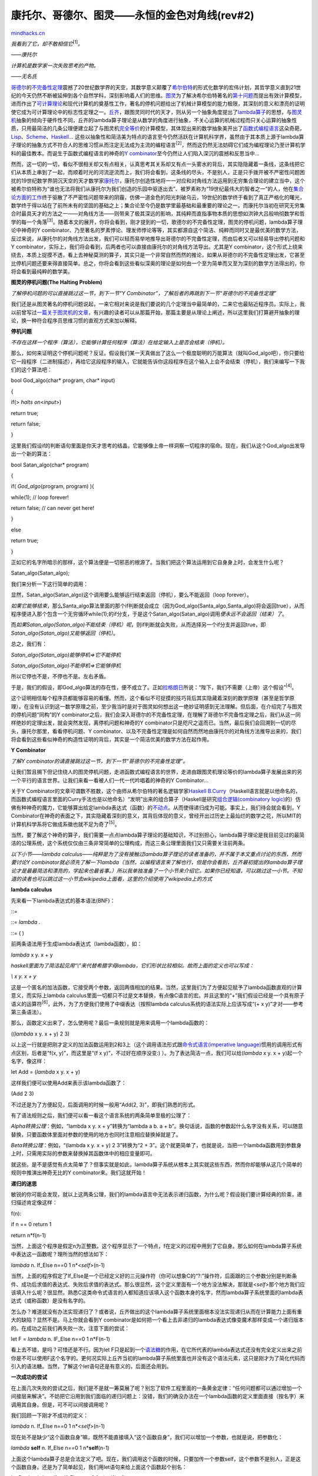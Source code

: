.. _200610_cantor-godel-turing-an-eternal-golden-diagonal:

康托尔、哥德尔、图灵——永恒的金色对角线(rev#2)
=============================================

`mindhacks.cn <http://mindhacks.cn/2006/10/15/cantor-godel-turing-an-eternal-golden-diagonal/>`__

*我看到了它，却不敢相信它*\ :sup:`[1]`\ *。*

*——*\ *康托尔*

*计算机是数学家一次失败思考的产物。*

*——*\ *无名氏*

`哥德尔 <http://en.wikipedia.org/wiki/Kurt_Godel>`__\ 的\ `不完备性定理 <http://www.answers.com/topic/g-del-s-incompleteness-theorems>`__\ 震撼了20世纪数学界的天空，其数学意义颠覆了\ `希尔伯特 <http://en.wikipedia.org/wiki/David_Hilbert>`__\ 的形式化数学的宏伟计划，其哲学意义直到21世纪的今天仍然不断被延伸到各个自然学科，深刻影响着人们的思维。\ `图灵 <http://www.alanturing.net/>`__\ 为了解决希尔伯特著名的\ `第十问题 <http://en.wikipedia.org/wiki/Hilbert's_tenth_problem>`__\ 而提出有效计算模型，进而作出了\ `可计算理论 <http://en.wikipedia.org/wiki/Computability_theory_(computation)>`__\ 和现代计算机的奠基性工作，著名的停机问题给出了机械计算模型的能力极限，其深刻的意义和漂亮的证明使它成为可计算理论中的标志性定理之一。\ `丘齐 <http://en.wikipedia.org/wiki/Alonzo_Church>`__\ ，跟图灵同时代的天才，则从另一个抽象角度提出了\ `lambda算子 <http://en.wikipedia.org/wiki/Lambda_calculus>`__\ 的思想，与\ `图灵机 <http://en.wikipedia.org/wiki/Turing_machine>`__\ 抽象的倾向于硬件性不同，丘齐的lambda算子理论是从数学的角度进行抽象，不关心运算的机械过程而只关心运算的抽象性质，只用最简洁的几条公理便建立起了与图灵机\ `完全等价 <http://en.wikipedia.org/wiki/Turing_machine#Models_equivalent_to_the_Turing_machine_model>`__\ 的计算模型，其体现出来的数学抽象美开出了\ `函数式编程语言 <http://en.wikipedia.org/wiki/Functional_programming>`__\ 这朵奇葩，\ `Lisp <http://en.wikipedia.org/wiki/Lisp_programming_language>`__\ 、\ `Scheme <http://en.wikipedia.org/wiki/Scheme_(programming_language)>`__\ 、\ `Haskell <http://www.haskell.org/>`__\ …
这些以抽象性和简洁美为特点的语言至今仍然活跃在计算机科学界，虽然由于其本质上源于lambda算子理论的抽象方式不符合人的思维习惯从而注定无法成为主流的编程语言\ :sup:`[2]`\ ，然而这仍然无法妨碍它们成为编程理论乃至计算机学科的最佳教本。而诞生于函数式编程语言的神奇的\ `Y
combinator <http://en.wikipedia.org/wiki/Y_combinator>`__\ 至今仍然让人们陷入深沉的震撼和反思当中…

然而，这一切的一切，看似不很相关却又有点相关，认真思考其关系却又有点一头雾水的背后，其实隐隐藏着一条线，这条线把它们从本质上串到了一起，而顺着时光的河流逆流而上，我们将会看到，这条线的尽头，不是别人，正是只手拨开被不严密性问题困扰的19世纪数学界阴沉天空的天才数学家\ `康托尔 <http://en.wikipedia.org/wiki/Georg_Cantor>`__\ ，康托尔创造性地将一一对应和对角线方法运用到无穷集合理论的建立当中，这个被希尔伯特称为“谁也无法将我们从康托尔为我们创造的乐园中驱逐出去”、被罗素称为“19世纪最伟大的智者之一”的人，他在\ `集合论方面的工作 <http://www.amazon.com/Contributions-Founding-Theory-Transfinite-Numbers/dp/0875481574/ref=sr_1_4/103-3576835-0834231?ie=UTF8&s=books&qid=1177237889&sr=8-4>`__\ 终于驱散了不严密性问题带来的阴霾，仿佛一道金色的阳光刺破乌云，19世纪的数学终于看到了真正严格化的曙光，数学终于得以站在了前所未有的坚固的基础之上；集合论至今仍是数学里最基础和最重要的理论之一。而康托尔当初在研究无穷集合时最具天才的方法之一——对角线方法——则带来了极其深远的影响，其纯粹而直指事物本质的思想如洪钟大吕般响彻数学和哲学的每一个角落\ :sup:`[3]`\ 。随着本文的展开，你将会看到，刚才提到的一切，歌德尔的不完备性定理，图灵的停机问题，lambda算子理论中神奇的Y
combinator、乃至著名的罗素悖论、理发师悖论等等，其实都源自这个简洁、纯粹而同时又是最优美的数学方法，反过来说，从康托尔的对角线方法出发，我们可以轻而易举地推导出哥德尔的不完备性定理，而由后者又可以轻易导出停机问题和Y
combinator，实际上，我们将会看到，后两者也可以直接由康托尔的对角线方法导出。尤其是Y
combinator，这个形式上绕来绕去，本质上捉摸不透，看上去神秘莫测的算子，其实只是一个非常自然而然的推论，如果从哥德尔的不完备性定理出发，它甚至比停机问题还要来得直接简单。总之，你将会看到这些看似深奥的理论是如何由一个至为简单而又至为深刻的数学方法得出的，你将会看到最纯粹的数学美。

**图灵的停机问题**\ **(The Halting Problem)**

*了解停机问题的可以直接跳过这一节，到下一节“Y
Combinator”，了解后者的再跳到下一节“哥德尔的不完备性定理”*

我们还是从图灵著名的停机问题说起，一来它相对来说是我们要说的几个定理当中最简单的，二来它也最贴近程序员。实际上，我以前曾写过\ `一篇关于图灵机的文章 <http://blog.csdn.net/pongba/archive/2006/03/11/621723.aspx>`__\ ，有兴趣的读者可以从那篇开始，那篇主要是从理论上阐述，所以这里我们打算避开抽象的理论，换一种符合程序员思维习惯的直观方式来加以解释。

**停机问题**

*不存在这样一个程序（算法），它能够计算任何程序（算法）在给定输入上是否会结束（停机）。*

那么，如何来证明这个停机问题呢？反证。假设我们某一天真做出了这么一个极度聪明的万能算法（就叫God\_algo吧），你只要给它一段程序（二进制描述），再给它这段程序的输入，它就能告诉你这段程序在这个输入上会不会结束（停机），我们来编写一下我们的这个算法吧：

bool God\_algo(char\* program, char\* input)

{

if(> *halts on*\ <*input*\ >)

return true;

return false;

}

这里我们假设if的判断语句里面是你天才思考的结晶，它能够像上帝一样洞察一切程序的宿命。现在，我们从这个God\_algo出发导出一个新的算法：

bool Satan\_algo(char\* program)

{

if( *God\_algo*\ (program, program) ){

while(1); // loop forever!

return false; // can never get here!

}

else

return true;

}

正如它的名字所暗示的那样，这个算法便是一切邪恶的根源了。当我们把这个算法运用到它自身身上时，会发生什么呢？

Satan\_algo(Satan\_algo);

我们来分析一下这行简单的调用：

显然，Satan\_algo(Satan\_algo)这个调用要么能够运行结束返回（停机），要么不能返回（loop
forever）。

*如果它能够结束*\ ，那么Santa\_algo算法里面的那个if判断就会成立（因为God\_algo(Santa\_algo,Santa\_algo)将会返回true），从而程序便进入那个包含一个无穷循环while(1);的if分支，于是这个Satan\_algo(Satan\_algo)调用\ *便永远不会返回（结束）了*\ 。

而\ *如果*\ *Satan\_algo(Satan\_algo)*\ *不能结束（停机）呢*\ ，则if判断就会失败，从而选择另一个if分支并返回true，即\ *Satan\_algo(Satan\_algo)*\ *又*\ *能够返回（停机）*\ 。

总之，我们有：

*Satan\_algo(Satan\_algo)*\ *能够停机*\ *=>*\ *它不能停机*

*Satan\_algo(Satan\_algo)*\ *不能停机*\ *=>*\ *它能够停机*

所以它停也不是，不停也不是。左右矛盾。

于是，我们的假设，即God\_algo算法的存在性，便不成立了。正如\ `拉格朗日 <http://en.wikipedia.org/wiki/Joseph_Louis_Lagrange>`__\ 所说：“陛下，我们不需要（上帝）这个假设”\ :sup:`[4]`\ 。

这个证明相信每个程序员都能够容易的看懂。然而，这个看似不可捉摸的技巧背后其实隐藏着深刻的数学原理（甚至是哲学原理）。在没有认识到这一数学原理之前，至少我当时是对于图灵如何想出这一绝妙证明感到无法理解。但后面，在介绍完了与图灵的停机问题“同构”的Y
combinator之后，我们会深入哥德尔的不完备性定理，在理解了哥德尔不完备性定理之后，我们从这一同样绝妙的定理出发，就会突然发现，离停机问题和神奇的Y
combinator只是咫尺之遥而已。当然，最后我们会回溯到一切的尽头，康托尔那里，看看停机问题、Y
combinator、以及不完备性定理是如何自然而然地由康托尔的对角线方法推导出来的，我们将会看到这些看似神奇的构造性证明的背后，其实是一个简洁优美的数学方法在起作用。

**Y Combinator**

*了解*\ *Y
combinator*\ *的请直接跳过这一节，到下一节*\ *“*\ *哥德尔的不完备性定理*\ *”*\ *。*

让我们暂且搁下但记住绕人的图灵停机问题，走进函数式编程语言的世界，走进由跟图灵机理论等价的lambda算子发展出来的另一个平行的语言世界。让我们来看一看被人们一代一代吟唱着的神奇的Y
Combinator…

关于Y
Combinator的文章可谓数不胜数，这个由师从希尔伯特的著名逻辑学家\ `Haskell
B.Curry <http://en.wikipedia.org/wiki/Haskell_Curry>`__\ （Haskell语言就是以他命名的，而函数式编程语言里面的Curry手法也是以他命名）“发明”出来的组合算子（Haskell是研究\ `组合逻辑(combinatory
logic) <http://en.wikipedia.org/wiki/Combinatory_logic>`__\ 的）仿佛有种神奇的魔力，它能够算出给定lambda表达式（函数）的\ `不动点 <http://en.wikipedia.org/wiki/Fixed_point>`__\ 。从而使得递归成为可能。事实上，我们待会就会看到，Y
Combinator在神奇的表面之下，其实隐藏着深刻的意义，其背后体现的意义，曾经开出过历史上最灿烂的数学之花，所以MIT的计算机科学系将它做成系徽也就不足为奇了\ :sup:`[5]`\ 。

当然，要了解这个神奇的算子，我们需要一点点lambda算子理论的基础知识，不过别担心，lambda算子理论是我目前见过的最简洁的公理系统，这个系统仅仅由三条非常简单的公理构成，而这三条公理里面我们又只需要关注前两条。

*以下小节*\ *——lambda
calculus——*\ *纯粹是为了没有接触过*\ *lambda*\ *算子理论的读者准备的，并不属于本文重点讨论的东西，然而要讨论*\ *Y
combinator*\ *就必须先了解一下*\ *lambda*\ *（当然，以编程语言来了解也行，但是你会看到，丘齐最初提出的*\ *lambda*\ *算子理论才是最最简洁和漂亮的，学起来也最省事。）所以我单独准备了一个小节来介绍它。如果你已经知道，可以跳过这一小节。不知道的读者也可以跳过这一小节去*\ *wikipedia*\ *上面看，这里的介绍使用了*\ *wikipedia*\ *上的方式*

**lambda calculus**

先来看一下lambda表达式的基本语法(BNF)：

::=

::= *lambda* .

::= ( )

前两条语法用于生成lambda表达式（lambda函数），如：

*lambda* x y. x + y

*haskell*\ *里面为了简洁起见用*\ *“\\”*\ *来代替希腊字母*\ *lambda*\ *，它们形状比较相似。故而上面的定义也可以写成：*

*\\ x y. x + y*

这是一个匿名的加法函数，它接受两个参数，返回两值相加的结果。当然，这里我们为了方便起见赋予了lambda函数直观的计算意义，而实际上lambda
calculus里面一切都只不过是文本替换，有点像C语言的宏。并且这里的“+”我们假设已经是一个具有原子语义的运算符\ :sup:`[6]`\ ，此外，为了方便我们使用了中缀表达（按照lambda
calculus系统的语法实际上应该写成“(+ x y)”才对——参考第三条语法）。

那么，函数定义出来了，怎么使用呢？最后一条规则就是用来调用一个lambda函数的：

((*lambda* x y. x + y) 2 3)

以上这一行就是把刚才定义的加法函数运用到2和3上（这个调用语法形式跟\ `命令式语言(imperative
language) <http://en.wikipedia.org/wiki/Imperative_programming>`__\ 惯用的调用形式有点区别，后者是“f(x,
y)”，而这里是“(f x y)”，不过好在顺序没变:)
）。为了表达简洁一点，我们可以给(\ *lambda* x y. x +
y)起一个名字，像这样：

let Add = (*lambda* x y. x + y)

这样我们便可以使用Add来表示该lambda函数了：

(Add 2 3)

不过还是为了方便起见，后面调用的时候一般用“Add(2,
3)”，即我们熟悉的形式。

有了语法规则之后，我们便可以看一看这个语言系统的两条简单至极的公理了：

*Alpha*\ *转换公理*\ ：例如，“lambda x y. x + y”转换为“lambda a b. a +
b”。换句话说，函数的参数起什么名字没有关系，可以随意替换，只要函数体里面对参数的使用的地方也同时注意相应替换掉就是了。

*Beta*\ *转换公理*\ ：例如，“(lambda x y. x + y) 2 3”转换为“2 +
3”。这个就更简单了，也就是说，当把一个lambda函数用到参数身上时，只需用实际的参数来替换掉其函数体中的相应变量即可。

就这些。是不是感觉有点太简单了？但事实就是如此，lambda算子系统从根本上其实就这些东西，然而你却能够从这几个简单的规则中推演出神奇无比的Y
combinator来。我们这就开始！

**递归的迷思**

敏锐的你可能会发现，就以上这两条公理，我们的lambda语言中无法表示递归函数，为什么呢？假设我们要计算经典的阶乘，递归描述肯定像这样：

f(n):


if n == 0 return 1

return n\*f(n-1)

当然，上面这个程序是假定n为正整数。这个程序显示了一个特点，f在定义的过程中用到了它自身。那么如何在lambda算子系统中表达这一函数呢？理所当然的想法如下：


*lambda* n. If\_Else n==0 1 n\*<*self*\ >(n-1)

当然，上面的程序假定了If\_Else是一个已经定义好的三元操作符（你可以想象C的“?:”操作符，后面跟的三个参数分别是判断条件、成功后求值的表达式、失败后求值的表达式。那么很显然，这个定义里面有一个地方没法解决，那就是<*self*\ >那个地方我们应该填入什么呢？很显然，熟悉C这类命令式语言的人都知道应该填入这个函数本身的名字，然而lambda算子系统里面的lambda表达式（或称函数）是没有名字的。

怎么办？难道就没有办法实现递归了？或者说，丘齐做出的这个lambda算子系统里面根本没法实现递归从而在计算能力上面有重大的缺陷？显然不是。马上你就会看到Y
combinator是如何把一个看上去非递归的lambda表达式像变魔术那样变成一个递归版本的。在成功之前我们再失败一次，注意下面的尝试：


let F = *lambda* n. IF\_Else n==0 1 n\*F(n-1)

看上去不错，是吗？可惜还是不行。因为let
F只是起到一个\ `语法糖 <http://en.wikipedia.org/wiki/Syntactic_sugar>`__\ 的作用，在它所代表的lambda表达式还没有完全定义出来之前你是不可以使用F这个名字的。更何况实际上丘齐当初的lambda算子系统里面也并没有这个语法元素，这只是刚才为了简化代码而引入的语法糖。当然，了解这个let语句还是有意义的，后面还会用到。

**一次成功的尝试**

在上面几次失败的尝试之后，我们是不是就一筹莫展了呢？别忘了软件工程里面的一条黄金定律：“任何问题都可以通过增加一个间接层来解决”。不妨把它沿用到我们面临的递归问题上：没错，我们的确没办法在一个lambda函数的定义里面直接（按名字）来调用其自身。但是，可不可以间接调用呢？

我们回顾一下刚才不成功的定义：


*lambda* n. If\_Else n==0 1 n\*<*self*\ >(n-1)

现在处不是缺少“这个函数自身”嘛，既然不能直接填入“这个函数自身”，我们可以增加一个参数，也就是说，把参数化：


*lambda* **self** n. If\_Else n==0 1 n\*\ **self**\ (n-1)

上面这个lambda算子总是合法定义了吧。现在，我们调用这个函数的时候，只要加传一个参数self，这个参数不是别人，正是这个函数自身。还是为了简单起见，我们用let语句来给上面这个函数起个别名：


let P = *lambda* self n. If\_Else n==0 1 n\*self(n-1)

我们这样调用，比如说我们要计算3的阶乘：

**P**\ (**P**, 3)

也就是说，把P自己作为P的第一个参数（注意，调用的时候P已经定义完毕了，所以我们当然可以使用它的名字了）。这样一来，P里面的self处不就等于是P本身了吗？自身调用自身，递归！

可惜这只是个美好的设想，还差一点点。我们分析一下P(P,
3)这个调用。利用前面讲的Beta转换规则，这个函数调用展开其实就是（你可以完全把P当成一个宏来进行展开！）：


IF\_Else n==0 1 n\*\ **P**\ (n-1)

看出问题了吗？这里的\ **P**\ (n-1)虽然调用到了P，然而只给出了一个参数；而从P的定义来看，它是需要两个参数的（分别为\ **self**\ 和n）！也就是说，为了让\ **P**\ (n-1)变成良好的调用，我们得加一个参数才行，所以我们得稍微修改一下P的定义：


let P = *lambda* **self** n. If\_Else n==0 1 n\*\ **self**\ (**self**,
n-1)

请注意，我们在P的函数体内调用self的时候增加了一个参数。现在当我们调用P(P,
3)的时候，展开就变成了：


IF\_Else 3==0 1 3\*\ **P**\ (**P**, 3-1)

而\ **P**\ (**P**, 3-1)是对P合法的递归调用。这次我们真的成功了！

**不动点原理**

然而，看看我们的P的定义，是不是很丑陋？“n\*\ **self**\ (**self**,
n-1)”？什么玩意？为什么要多出一个多余的self？\ `DRY <http://en.wikipedia.org/wiki/Don't_repeat_yourself>`__\ ！怎么办呢？我们想起我们一开始定义的那个失败的P，虽然行不通，但最初的努力往往是大脑最先想到的最直观的做法，我们来回顾一下：


let P = *lambda* self n. If\_Else n==0 1 n\*\ **self**\ (n-1)

这个P的函数体就非常清晰，没有冗余成分，虽然参数列表里面多出一个self，但我们其实根本不用管它，看函数体就行了，self这个名字已经可以说明一切了对不对？但很可惜这个函数不能用。我们再来回想一下为什么不能用呢？因为当你调用P(P,
n)的时候，里面的self(n-1)会展开为P(n-1)而P是需要两个参数的。唉，要是这里的self是一个“真正”的，只需要一个参数的递归阶乘函数，那该多好啊。为什么不呢？干脆我们假设出一个“真正”的递归阶乘函数：

power(n):


if(n==0) return 1;

return n\*power(n-1);

但是，前面不是说过了，这个理想的版本无法在lambda算子系统中定义出来吗（由于lambda函数都是没名字的，无法自己内部调用自己）？不急，我们并不需要它被定义出来，我们只需要在头脑中“假设”它以“某种”方式被定义出来了，现在我们把这个真正完美的power传给P，这样：

P(\ **power**, 3)

注意它跟P(P, 3)的不同，P(P,
3)我们传递的是一个有缺陷的P为参数。而P(power,
3)我们则是传递的一个真正的递归函数power。我们试着展开P(power, 3):


IF\_Else 3==0 1 3\*\ **power**\ (3-1)

发生了什么？？power(3-1)将会计算出2的阶乘（别忘了，power是我们设想的完美递归函数），所以这个式子将会忠实地计算出3的阶乘！

回想一下我们是怎么完成这项任务的：我们设想了一个以某种方式构造出来的完美的能够内部自己调用自己的递归阶乘函数power，我们发现把这个power传给P的话，P(power,
n)的展开式就是真正的递归计算n阶乘的代码了。

你可能要说：废话！都有了power了我们还要费那事把它传给P来个P(power,
n)干嘛？直接power(n)不就得了？!
别急，之所以设想出这个power只是为了引入不动点的概念，而不动点的概念将会带领我们发现Y
combinator。

什么是不动点？一点都不神秘。让我们考虑刚才的power与P之间的关系。一个是真正可递归的函数，一个呢，则是以一个额外的self参数来试图实现递归的伪递归函数，我们已经看到了把power交给P为参数发生了什么，对吧？不，似乎还没有，我们只是看到了，“把power加上一个n一起交给P为参数”能够实现真正的递归。现在我们想考虑power跟P之间的关系，直接把power交给P如何？

P(power)

这是什么？这叫函数的\ `*部分求值*\ (*partial
evaluation*) <http://en.wikipedia.org/wiki/Partial_evaluation>`__\ 。换句话说，第一个参数是给出来了，但第二个参数还悬在那里，等待给出。那么，光给一个参数得到的是什么呢？是“还剩一个参数待给的一个新的函数”。其实也很简单，只要按照Beta转换规则做就是了，把P的函数体里面的self出现处皆替换为power就可以了。我们得到：


IF\_Else n==0 1 n\*power(n-1)

当然，这个式子里面还有一个变量没有绑定，那就是n，所以这个式子还不能求值，你需要给它一个n才能具体求值，对吧。这么说，这可不就是一个以n为参数的函数么？实际上就是的。在lambda算子系统里面，如果给一个lambda函数的参数不足，则得到的就是一个新的lambda函数，这个新的lambda函数所接受的参数也就是你尚未给出的那些参数。换句话来说，调用一个lambda函数可以分若干步来进行，每次只给出一部分参数，而只有等所有参数都给齐了，函数的求值结果才能出来，否则你得到的就是一个“中间函数”。

那么，这跟不动点定理有什么关系？关系大了，刚才不是说了，P(power)返回的是一个新的“中间函数”嘛？这个“中间函数”的函数体我们刚才已经看到了，就是简单地展开P(power)而已，回顾一遍：


IF\_Else n==0 1 n\*power(n-1)

我们已经知道，这是个函数，参数n待定。因此我们不妨给它加上一个“lambda
n”的帽子，这样好看一点：


*lambda* n. IF\_Else n==0 1 n\*power(n-1)

这是什么呢？这可不就是power本身的定义？（当然，如果我们能够定义power的话）。不信我们看看power如果能够定义出来像什么样子：


let power = *lambda* n. IF\_Else n==0 1 n\*power(n-1)

一模一样！也就是说，P(power)展开后跟power是一样的。即：

**P(power) = power**

以上就是所谓的\ *不动点*\ 。即对于函数P来说power是这样一个“点”：当把P用到power身上的时候，得到的结果仍然还是power，也就是说，power这个“点”在P的作用下是“不动”的。

可惜的是，这一切居然都是建立在一个不存在的power的基础上的，又有什么用呢？可别过早提“不存在”这个词，你觉得一样东西不存在或许只是你没有找到使它存在的正确方法。我们已经看到power是跟P有着密切联系的。密切到什么程度呢？对于伪递归的P，存在一个power，满足P(power)=power。注意，这里所说的“伪递归”的P，是指这样的形式：


let P = *lambda* self n. If\_Else n==0 1 n\*\ **self**\ (n-1) //
注意，不是self(self,n-1)

一般化的描述就是，对任一伪递归F（回想一下伪递归的F如何得到——是我们为了解决lambda函数不能引用自身的问题，于是给理想的f加一个self参数从而得到的），必存在一个理想f（F就是从这个理想f演变而来的），满足F(f)
= f。

那么，现在的问题就归结为如何针对F找到它的f了。根据F和f之间的密切联系（F就比f多出一个self参数而已），我们可以从F得出f吗？假设我们可以（又是假设），也就是说假设我们找到了一根魔棒，把它朝任意一个伪递归的F一挥，眼前一花，它就变成了真正的f了。这根魔棒如果存在的话，它具有什么性质？我们假设这个神奇的函数叫做Y，把Y用到任何伪递归的函数F上就能够得到真正的f，也就是说：

Y(F) = f

结合上面的F(f) = f，我们得到：

Y(F) = f = F(f) = F(Y(F))

也就是说，Y具有性质：

**Y(F) = F(Y(F))**

性质倒是找出来了，怎么构造出这个Y却又成了难题。一个办法就是使用抽象法，这是从工程学的思想的角度，也就是通过不断迭代、重构，最终找到问题的解。然而对于这里的Y
combinator，接近问题解的过程却显得复杂而费力，甚至过程中的有些点上的思维跳跃有点如羚羊挂角无迹可寻。然而，在这整个Y
combinator介绍完了之后我们将会介绍著名的哥德尔不完备性定理，然后我们就会发现，通过哥德尔不完备性定理证明中的一个核心构造式，只需一步自然的推导就能得出我们的Y
combinator。而且，最美妙的是，还可以再往下归约，把一切都归约到康托尔当初提出的对角线方法，到那时我们就会发现原来同样如羚羊挂角般的哥德尔的证明其实是对角线方法的一个自然推论。数学竟是如此奇妙，我们由简单得无法再简单的lambda
calculus系统的两条公理居然能够导出如此复杂如此令人目眩神迷的Y
Combinator，而这些复杂性其实也只是荡漾在定理海洋中的涟漪，拨开复杂性的迷雾我们重又发现它们居然寓于极度的简洁之中。这就是数学之美。

让我们先来看一看Y
combinator的费力而复杂的工程学构造法，我会尽量让这个过程显得自然而流畅\ :sup:`[7]`\ ：

我们再次回顾一下那个伪递归的求阶乘函数：


let P = *lambda* self n. If\_Else n==0 1 n\*\ **self**\ (n-1)

我们的目标是找出P的不动点power，根据不动点的性质，只要把power传给P，即P(power)，便能够得到真正的递归函数了。

现在，关键的地方到了，由于：

power = P(power) // 不动点原理

这就意味着，power作为一个函数（lambda
calculus里面一切都是函数），它是自己调用了自己的。那么，我们如何实现这样一个能够自己调用自己的power呢？回顾我们当初成功的一次尝试，要实现递归，我们是通过增加一个间接层来进行的：

let power\_gen = *lambda* self. P(\ **self**\ (**self**))

还记得\ **self**\ (**self**)这个形式吗？我们在成功实现出求阶乘递归函数的时候不就是这么做的？那么对于现在这个power\_gen，怎么递归调用？

power\_gen(power\_gen)

不明白的话可以回顾一下前面我们调用P(P,
n)的地方。这里power\_gen(power\_gen)展开后得到的是什么呢？我们根据刚才power\_gen的定义展开看一看，原来是：

**P**\ (power\_gen(power\_gen))

看到了吗？也就是说：

power\_gen(power\_gen) => **P**\ (power\_gen(power\_gen))

现在，我们把power\_gen(power\_gen)当成整体看，不妨令为power，就看得更清楚了：

power => **P**\ (power)

这不正是我们要的答案么？

OK，我们\ *总结一下*\ ：对于给定的P，只要构造出一个相应的power\_gen如下：

let power\_gen = *lambda* self. P(\ **self**\ (**self**))

我们就会发现，power\_gen(power\_gen)这个调用展开后正是P(power\_gen(power\_gen))。也就是说，我们的power\_gen(power\_gen)就是我们苦苦寻找的不动点了！

**铸造**\ **Y Combinator**

现在我们终于可以铸造我们的Y Combinator了，Y
Combinator只要生成一个形如power\_gen的lambda函数然后把它应用到自身，就大功告成：

let **Y** = *lambda* F.

let ***f\_gen*** = *lambda* self. F(\ **self**\ (**self**))

return **f\_gen**\ (**f\_gen**)

稍微解释一下，Y是一个lambda函数，它接受一个伪递归F，在内部生成一个f\_gen（还记得我们刚才看到的power\_gen吧），然后把f\_gen应用到它自身（记得power\_gen(power\_gen)吧），得到的这个f\_gen(f\_gen)也就是F的不动点了（因为f\_gen(f\_gen)
=
F(f\_gen(f\_gen))），而根据不动点的性质，F的不动点也就是那个对应于F的真正的递归函数！

如果你还觉得不相信，我们稍微展开一下看看，还是拿阶乘函数说事，首先我们定义阶乘函数的伪递归版本：


let Pwr = *lambda* self n. If\_Else n==0 1 n\*self(n-1)

让我们把这个Pwr交给\ **Y**\ ，看会发生什么（根据刚才Y的定义展开吧）：

Y(Pwr) =>

let f\_gen = *lambda* self. **Pwr**\ (self(self))

return f\_gen(f\_gen)

Y(Pwr)的求值结果就是里面返回的那个f\_gen(f\_gen)，我们再根据f\_gen的定义展开f\_gen(f\_gen)，得到：

Pwr(f\_gen(f\_gen))

也就是说：

Y(Pwr) => f\_gen(f\_gen) => Pwr(f\_gen(f\_gen))

我们来看看得到的这个Pwr(f\_gen(f\_gen))到底是不是真有递归的魔力。我们展开它（注意，因为Pwr需要两个参数，而我们这里只给出了一个，所以Pwr(f\_gen(f\_gen))得到的是一个单参（即n）的函数）：


Pwr(\ **f\_gen**\ (**f\_gen**)) => If\_Else n==0 1
n\*\ **f\_gen**\ (**f\_gen**) (n-1)

而里面的那个\ **f\_gen**\ (**f\_gen**)，根据f\_gen的定义，又会展开为Pwr(f\_gen(f\_gen))，所以：


**Pwr(f\_gen(f\_gen))** => If\_Else n==0 1 n\* **Pwr(f\_gen(f\_gen))**
(n-1)

看到加粗的部分了吗？因为\ **Pwr(f\_gen(f\_gen))**\ 是一个接受n为参数的函数，所以不妨把它令成f（f的参数是n），这样上面的式子就是：


**f** => If\_Else n==0 1 n\*\ **f**\ (n-1)

完美的阶乘函数！

**哥德尔的不完备性定理**

*了解哥德尔不完备性定理的可以跳到下一节，*\ *“*\ *大道至简*\ *——*\ *康托尔的天才*\ *”*

然而，漫长的Y Combinator征途仍然并非本文的最终目的，对于Y
combinator的构造和解释，只是给不了解lambda calculus或Y
combinator的读者看的。关键是马上你会看到Y
combinator可以由哥德尔不完备性定理证明的一个核心构造式一眼瞧出来！

让我们的思绪回到1931年，那个数学界风起云涌的年代，一个名不经传的20出头的学生，在他的博士论文中证明了一个惊天动地的结论。

在那个年代，希尔伯特的数学天才就像太阳的光芒一般夺目，在关于数学严格化的大纷争中希尔伯特带领的形式主义派系技压群雄，得到许多当时有名望的数学家的支持。希尔伯特希望借助于形式化的手段，抽掉数学证明中的意义，把数学证明抽象成一堆无意义的符号转换，就连我们人类赖以自豪的逻辑推导，也不过只是一堆堆符号转换而已（想起lambda
calculus系统了吧：）)。这样一来，一个我们日常所谓的，带有直观意义和解释的数学系统就变成了一个纯粹由无意义符号表达的、公理加上推导规则所构成的形式系统，而数学证明呢，只不过是在这个系统内玩的一个文字游戏。令人惊讶的是，这样一种做法，真的是可行的！数学的意义，似乎竟然真的可以被抽掉！另一方面，一个形式系统具有非常好的性质，平时人们证明一个定理所动用的推导，变成了纯粹机械的符号变换。希尔伯特希望能够证明，在任一个无矛盾的形式系统中所能表达的所有陈述都要么能够证明要么能够证伪。这看起来是个非常直观的结论，因为一个结论要么是真要么是假，而它在它所处的领域/系统中当然应该能够证明或证伪了（只要我们能够揭示出该系统中足够多的真理）。

然而，哥德尔的证明无情的击碎了这一企图，哥德尔的证明揭示出，任何足够强到蕴含了皮亚诺算术系统（PA）的一致（即无矛盾）的系统都是不完备的，所谓不完备也就是说在系统内存在一个为真但无法在系统内推导出的命题。这在当时的数学界揭起了轩然大波，其证明不仅具有数学意义，而且蕴含了深刻的哲学意义。从那时起这一不完备性定理就被引申到自然科学乃至人文科学的各个角落…至今还没有任何一个数学定理居然能够产生这么广泛而深远的影响。

哥德尔的证明非常的长，达到了200多页纸，但其中很大的成分是用在了一些辅助性的工作上面，比如占据超过1/3纸张的是关于一个形式系统如何映射到自然数，也就是说，如何把一个形式系统中的所有公式都表示为自然数，并可以从一自然数反过来得出相应的公式。这其实就是编码，在我们现在看来是很显然的，因为一个程序就可以被编码成二进制数，反过来也可以解码。但是在当时这是一个全新的思想，也是最关键的辅助性工作之一，另一方面，这正是“程序即数据”的最初想法。

现在我们知道，要证明哥德尔的不完备性定理，只需在假定的形式系统T内表达出一个为真但无法在T内推导出（证明）的命题。于是哥德尔构造了这样一个命题，用自然语言表达就是：命题P说的是“\ *P*\ *不可在系统*\ *T*\ *内证明*\ ”（这里的系统T当然就是我们的命题P所处的形式系统了），也就是说“\ *我不可以被证明*\ ”，跟著名的说谎者悖论非常相似，只是把“说谎”改成了“不可以被证明”。我们注意到，一旦这个命题能够在T内表达出来，我们就可以得出“P为真但无法在T内推导出来”的结论，从而证明T的不完备性。为什么呢？我们假设T可以证明出P，而因为P说的就是P不可在系统T内证明，于是我们又得到T无法证明出P，矛盾产生，说明我们的假设“T可以证明P”是错误的，根据排中律，我们得到T不可以证明P，而由于P说的正是“T不可证明P”，所以P就成了一个正确的命题，同时无法由T内证明！

如果你足够敏锐，你会发现上面这番推理本身不就是证明吗？其证明的结果不就是P是正确的？然而实际上这番证明是位于T系统之外的，它用到了一个关于T系统的假设“T是一致（无矛盾）的”，这个假设并非T系统里面的内容，所以我们刚才其实是在T系统\ *之外*\ 推导出了P是正确的，这跟P不能在T\ *之*\ *内*\ 推导出来并不矛盾。所以别担心，一切都正常。

那么，剩下来最关键的问题就是如何用形式语言在T内表达出这个P，上面的理论虽然漂亮，但若是P根本没法在T内表达出来，我们又如何能证明“T内存在这个为真但无法被证明的P”呢？那一切还不是白搭？

于是，就有了哥德尔证明里面最核心的构造，哥德尔构造了这样一个公式：

**N(n) is unprovable in T**

这个公式由两部分构成，n是这个公式的自由变量，它是一个自然数，一旦给定，那么这个公式就变成一个明确的命题。而N则是从n解码出的货真价实的（即我们常见的符号形式的）公式（记得哥德尔的证明第一部分就是把公式编码吗？）。”is
unprovable in
T”则是一个谓词，这里我们没有用形式语言而是用自然语言表达出来的，但哥德尔证明了它是可以用形式语言表达出来的，大致思路就是：一个形式系统中的符号数目是有限的，它们构成这个形式系统的符号表。于是，我们可以依次枚举出所有长度为1的串，长度为2的串，长度为3的串…
此外根据形式系统给出的语法规则，我们可以检查每个串是否是良构的公式（well
formed
formula，简称wff，其实也就是说，是否符合语法规则，前面我们在介绍lambda
calculus的时候看到了，一个形式系统是需要语法规则的，比如逻辑语言形式化之后我们就会看到P->Q是一个wff，而->PQ则不是），因而我们就可以枚举出所有的wff来。最关键的是，我们观察到形式系统中的证明也不过就是由一个个的wff构成的序列（想想推导的过程，不就是一个公式接一个公式嘛）。而wff构成的序列本身同样也是由符号表内的符号构成的串。所以我们只需枚举所有的串，对每一个串检查它是否是一个由wff构成的序列（证明），如果是，则记录下这个wff序列（证明）的最后一个wff，也就是它的结论。这样我们便枚举出了所有的可由T推导出的定理。然后为了表达出”X
is unprovable in
T”，本质上我们只需说“不存在这样一个自然数S，它所解码出来的wff序列以X为终结”！这也就是说，我们表达出了“is
unprovable in T”这个谓词。

我们用UnPr(X)来表达“X is unprovable in T”，于是哥德尔的公式变成了：

UnPr( N(n) )

现在，到了最关键的部分，首先我们把这个公式简记为G(n)——别忘了G内有一个自由变量n，所以G现在还不是一个命题，而只是一个公式，所以谈不上真假：

G(n): UnPr( N(n) )

又由于G也是个wff，所以它也有自己的编码g，当然g是一个自然数，现在我们把g作为G的参数，也就是说，把G里面的自由变量n替换为g，我们于是得到一个真正的命题：

G(g): UnPr( G(g) )

用自然语言来说，这个命题G(g)说的就是“\ *我是不可在*\ *T*\ *内证明的*\ ”。看，我们在形式系统T内表达出了“我是不可在T内证明的”这个命题。而我们一开始已经讲过了如何用这个命题来推断出G(g)为真但无法在T内证明，于是这就证明了哥德尔的不完备性定理\ :sup:`[8]`\ 。

哥德尔的不完备性定理被称为20世纪数学最重大的发现（不知道有没有“之一”:)
）现在我们知道为真但无法在系统内证明的命题不仅仅是这个诡异的“哥德尔命题”，还有很多真正有意义的明确命题，其中最著名的就是\ `连续统假设 <http://en.wikipedia.org/wiki/Continuum_hypothesis>`__\ ，此外哥德巴赫猜想也有可能是个没法在数论系统中证明的真命题。

**从哥德尔公式到**\ **Y Combinator**

哥德尔的不完备性定理证明了数学是一个未完结的学科，永远有需要我们以人的头脑从系统之外去用我们独有的直觉发现的东西。罗杰·彭罗斯在\ `《The
Emperor’s New
Mind》 <http://www.amazon.com/Emperors-New-Mind-Roger-Penrose/dp/0140145346>`__\ 中用它来证明人工智能的不可实现。当然，这个结论是很受质疑的。但哥德尔的不完备性定理的确还有很多很多的有趣推论，数学的和哲学上的。哥德尔的不完备性定理最深刻的地方就是它揭示了自指（或称自引用，递归调用自身等等）结构的普遍存在性，我们再来看一看哥德尔命题的绝妙构造：

G(n): UnPr( N(n) )

我们注意到，这里的UnPr其实是一个形式化的谓词，它不一定要说“X在T内可证明”，我们可以把它泛化为一个一般化的谓词，P：

**G(n): P( N(n) )**

也就是说，对于任意一个单参的谓词P，都存在上面这个哥德尔公式。然后我们算出这个哥德尔公式的自然数编码g，然后把它扔给G，就得到：

G(g): P( G(g) )

是不是很熟悉这个结构？我们的Y
Combinator的构造不就是这样一个形式？我们把G和P都看成一元函数，G(g)可不正是P这个函数的不动点么！于是，\ **我们从哥德尔的证明里面直接看到了**\ **Y
Combinator**\ ！

至于如何从哥德尔的证明联系到停机问题，就留给你去解决吧:)
因为更重要的还在后面，我们看到，哥德尔的证明虽然巧妙至极，然而其背后的思维过程仍然飘逸而不可捉摸，至少我当时看到G(n)的时候，“乃大惊”“不知所从出”，他怎么想到的？难道是某一个瞬间“灵光一现”？一般我是不信这一说的，已经有越来越多的科学研究表明一瞬间的“灵感”往往是潜意识乃至表层意识长期思考的结果。哥德尔天才的证明也不例外，我们马上就会看到，在这个神秘的构造背后，其实隐藏着某种更深的东西，这就是康托尔在19世纪80年代研究无穷集合和超限数时引入的对角线方法。这个方法仿佛有种神奇的力量，能够揭示出某种自指的结构来，而同时，这又是一个极度简单的手法，通过它我们能够得到数学里面一些非常奇妙的性质。无论是哥德尔的不完备性定理还是再后来丘齐建立的lambda
calculus，抑或我们非常熟悉的图灵机理论里的停机问题，其实都只是这个手法简单推演的结果！

**大道至简**\ **——**\ **康托尔的天才**

“大道至简”这个名词或许更多出现在文学和哲学里面，一般用在一些模模糊糊玄玄乎乎的哲学观点上。然而，用在这里，数学上，这个名词才终于适得其所。大道至简，看上去最复杂的理论其实建立在一个最简单最纯粹的道理之上。

康托尔在无穷集合和超限数方面的工作主要集中在两篇突破性的论文上，这也是我所见过的最纯粹最美妙的数学论文，现代的数学理论充斥了太多复杂的符号和概念，很多时候让人看不到最本质的东西，当然，不否认这些东西很多也是有用的，然而，要领悟真正的数学美，像集合论和数论这种纯粹的东西，真的非常适合。不过这里就不过多谈论数学的细节了，只说康托尔引入对角线方法的动机和什么是对角线方法。

**神奇的一一对应**

康托尔在研究无穷集合的时候，富有洞察性地看到了对于无穷集合的大小问题，我们不能再使用直观的“所含元素的个数”来描述，于是他创造性地将一一对应引入进来，两个无穷集合“大小”一样当且仅当它们的元素之间能够构成一一对应。这是一个非常直观的概念，一一对应嘛，当然个数相等了，是不是呢？然而这同时就是它不直观的地方了。对于无穷集合，我们日常的所谓“个数”的概念不管用了，因为无穷集合里面的元素个数本就是无穷多个。不信我们来看一个小小的例子。我们说自然数集合能够跟偶数集合构成一一对应，从而\ *自然数集合跟偶数集合里面元素*\ *“*\ *个数*\ *”*\ *是一样多的*\ 。怎么可能？偶数集合是自然数集合的真子集，所有偶数都是自然数，但自然数里面还包含奇数呢，说起来应该是二倍的关系不是？不是！我们只要这样来构造一一对应：

1 2 3 4 …

2 4 6 8 …

用函数来描述就是 f(n) =
2n。检验一下是不是一一对应的？不可思议对吗？还有更不可思议的，\ *自然数集是跟有理数集一一对应的*\ ！对应函数的构造就留给你解决吧，提示，按如下方式来挨个数所有的有理数：

1/1 1/2 2/1 1/3 2/2 3/1 1/4 2/3 3/2 4/1 …

用这种一一对应的手法还可以得到很多惊人的结论，如\ *一条直线上所有的点跟一个平面上所有的点构成一一对应*\ （也就是说\ *复数集合跟实数集合构成一一对应*\ ）。以致于连康托尔自己都不敢相信自己的眼睛了，这也就是为什么他在给戴得金的信中会说“我看到了它，却不敢相信它”的原因。

然而，除了一一对应之外，还有没有不能构成一一对应的两个无穷集合呢？有。\ *实数集合就比自然数集合要*\ *“*\ *大*\ *”*\ ，它们之间实际上无法构成一一对应。这就是康托尔的对角线方法要解决的问题。

**实数集和自然数集无法构成一一对应？！**

我们只需将实数的小数位展开，并且我们假设实数集能够与自然数集一一对应，也就是说假设实数集\ `可列 <http://en.wikipedia.org/wiki/Countable>`__\ ，所以我们把它们与自然数一一对应列出，如下：

1 a\ :sub:`10`.a\ :sub:`11`\ a\ :sub:`12`\ a\ :sub:`13`\ …

2 a\ :sub:`20`.a\ :sub:`21`\ a\ :sub:`22`\ a\ :sub:`23`\ …

3 a\ :sub:`30`.a\ :sub:`31`\ a\ :sub:`32`\ a\ :sub:`33`\ …

4 …

5 …

（注：aij里面的ij是下标）

现在，我们构造一个新的实数，它的第i位小数不等于aii。也就是说，它跟上面列出的每一个实数都至少有一个对应的小数位不等，也就是说它不等于我们上面列出的所有实数，这跟我们上面假设已经列出了所有实数的说法相矛盾。所以实数集只能是不可列的，即不可与自然数集一一对应！这是对角线方法的最简单应用。

**对角线方法**\ **——**\ **停机问题的深刻含义**

对角线方法有很多非常奇妙的结论。其中之一就是文章一开始提到的停机问题。我想绝大多数人刚接触停机问题的时候都有一个问题，图灵怎么能够想到这么诡异的证明，怎么能构造出那个诡异的“说停机又不停机，说不停机又停机”的悖论机器。马上我们就会看到，这其实只是对角线方法的一个直接结论。

还是从反证开始，我们假设存在这样一个图灵机，他能够判断任何程序在任何输入上是否停机。由于所有图灵机构成的集合是一个可列集（也就是说，我们可以逐一列出所有的图灵机，严格证明见我以前的一篇文章《\ `图灵机杂思 <http://blog.csdn.net/pongba/archive/2006/03/11/621723.aspx>`__\ 》），所以我们可以很自然地列出下表，它表示每个图灵机分别在每一个可能的输入（1,2,3,…）下的输出，N表示无法停机，其余数值则表示停机后的输出：

       1  2  3  4 …

M1  N  1  N  N …

M2  2  0  N  0 …

M3  0  1  2  0 …

M4  N  0  5  N …

…

M1，M2，M3 …
是逐一列出的图灵机，并且，注意，由于程序即数据，每个图灵机都有唯一编码，所以我们规定在枚举图灵机的时候Mi其实就代表编码为i的图灵机，当然这里很多图灵机将会是根本没用的玩意，但这不要紧。此外，最上面的一行1 2
3 4 …
是输入数据，如，矩阵的第一行代表M1分别在1，2，3，…上面的输出，不停机的话就是N。

我们刚才假设存在这样一个图灵机H，它能够判断任何程序在任何输入上能否停机，换句话说，H(i,j)（i是Mi的编码）能够给出“Mi(j)”是N（不停）呢还是给出一个具体的结果（停）。

我们现在来运用康托尔的对角线方法，我们构造一个新的图灵机P，P在1上的输出行为跟M1(1)“不一样”，在2上的输出行为跟M2(2)“不一样”，…总之P在输入i上的输出跟Mi(i)不一样。只需利用一下我们万能的H，这个图灵机P就不难构造出来，如下：

P(i):


if( **H**\ (i, i) == 1 ) then // Mi(i) halts

  return 1 + Mi(i)


else // if H(i, i) == 0 (Mi(i) doesn’t halt)

  return 0

也就是说，如果Mi(i)停机，那么P(i)的输出就是Mi(i)+1，如果Mi(i)不停机的话，P(i)就停机且输出0。这就保证了P(i)的输出行为跟Mi(i)反正不一样。现在，我们注意到P本身是一个图灵机，而我们上面已经列出了所有的图灵机，所以必然存在一个k，使得Mk
=
P。而两个图灵机相等当且仅当它们对于所有的输入都相等，也就是说对于任取的n，有Mk(n)
= P(n)，现在令n=k，得到Mk(k)=P(k)，根据上面给出的P的定义，这实际上就是：

Mk(k) = P(k) =

  1+Mk(k) if Mk(k) halts

  0 if Mk(k) doesn’t halt

看到这个式子里蕴含的矛盾了吗？如果Mk(k)停机，那么Mk(k)=1+Mk(k)；如果Mk(k)不停机，则Mk(k)=0（给出结果0即意味着Mk(k)停机）；不管哪种情况都是矛盾。于是我们得出，不存在那样的H。

这个对角线方法实际上说明了，无论多聪明的H，总存在一个图灵机的停机行为是它无法判断的。这跟哥德尔定理“无论多‘完备’的形式化公理系统，都存在一个‘哥德尔命题’是无法在系统内推导出来的”从本质上其实是一模一样的。只不过我们一般把图灵的停机问题称为“可判定问题”，而把数学的称为“可证明问题”。

等等！如果我们把那个无法判定是否停机的图灵机作为算法的特例纳入到我们的H当中呢？我们把得到的新的判定算法记为H\ :sub:`1`\ 。然而，可惜的是，在H\ :sub:`1`\ 下，我们又可以相应地以同样的手法从H\ :sub:`1`\ 构造出一个无法被它（H\ :sub:`1`\ ）判定的图灵机来。你再加，我再构造，无论你加多少个特例进去，我都可以由同样的方式构造出来一个你无法够到的图灵机，以彼之矛，攻彼之盾。其实这也是哥德尔定理最深刻的结论之一，哥德尔定理其实就说明了无论你给出多少个公理，即无论你建立多么完备的公理体系，这个系统里面都有由你的那些公理出发所推导不到的地方，这些黑暗的角落，就是人类直觉之光才能照射到的地方！

本节我们从对角线方法证明了图灵的停机问题，我们看到，对角线方法能够揭示出某种自指结构，从而构造出一个“悖论图灵机”。实际上，对角线方法是一种有深远影响的方法，哥德尔的证明其实也是这个方法的一则应用。证明与上面的停机问题证明如出一辙，只不过把Mi换成了一个形式系统内的公式fi，具体的证明就留给聪明的你吧:)我们现在来简单的看一下这个奇妙方法的几个不那么明显的推论。

**罗素悖论**

学过逻辑的人大约肯定是知道著名的罗素悖论的，罗素悖论用数学的形式来描述就是：

R = {X:X不属于X};

这个悖论最初是从康托尔的无穷集合论里面引申出来的。当初康托尔在思考无穷集合的时候发现可以称“一切集合的集合”，这样一个集合由于它本身也是一个集合，所以它就属于它自身。也就是说，我们现在可以称世界上存在一类属于自己的集合，除此之外当然就是不属于自己的集合了。而我们把所有不属于自己的集合收集起来做成一个集合R，这就是上面这个著名的罗素悖论了。

我们来看R是否属于R，如果R属于R，根据R的定义，R就不应该属于R。而如果R不属于R，则再次根据R的定义，R就应该属于R。

这个悖论促使了集合论的公理化。后来策梅罗公理化的集合论里面就不允许X属于X（不过可惜的是，尽管如此还是没法证明这样的集合论不可能产生出新的悖论。而且永远没法证明——这就是哥德尔第二不完备性定理的结论——一个包含了PA的形式化公理系统永远无法在内部证明其自身的一致（无矛盾）性。从而希尔伯特想从元数学推出所有数学系统的一致性的企图也就失败了，因为元数学的一致性又得由元元数学来证明，后者的一致性又得由元元元数学来证明…）。

这里我们只关心罗素是如何想出这个绝妙的悖论的。还是对角线方法！我们罗列出所有的集合，S1,S2,S3
…

      S1  S2  S3 …

S1  0     1     1 …

S2  1     1     0 …

S3  0     0     0 …

… …

右侧纵向列出所有集合，顶行横向列出所有集合。0/1矩阵的(i,j)处的元素表示Si是否包含Sj，记为Si(j)。现在我们只需构造一个新的0/1序列L，它的第i位与矩阵的(i,i)处的值恰恰相反：L(i)
=
1-Si(i)。我们看到，这个新的序列其实对应了一个集合，不妨也记为L，L(i)表示L是否包含Si。根据L的定义，如果矩阵的(i,i)处值为0（也就是说，如果Si不包含Si），那么L这个集合就包含Si,否则就不包含。我们注意到这个新的集合L肯定等于某个Sk（因为我们已经列出了所有的集合），L
=
Sk。既然L与Sk是同一集合，那么它们肯定包含同样的元素，从而对于任意n，有L(n)
= Sk(n)。于是通过令n=k，得到L(k) = Sk(k)，而根据L的定义，L(k) = 1-
Sk(k)。这就有Sk(k) = 1-Sk(k)，矛盾。

通过抽象简化以上过程，我们看到，我们构造的L其实是“包含了所有不包含它自身的集合的集合”，用数学的描述正是罗素悖论！

敏锐的你可能会注意到所有集合的数目是不可数的从而根本不能S1,S2…的一一列举出来。没错，但通过假设它们可以列举出来，我们发现了一个与可列性无关的悖论。所以这里的对角线方法其实可以说是一种启发式方法。

同样的手法也可以用到证明P(A)（A的所有子集构成的集合，也叫幂集）无法跟A构成一一对应上面。证明就留给聪明的你了:)

**希尔伯特第十问题结出的硕果**

希尔伯特是在1900年巴黎数学家大会上提出著名的希尔伯特第十问题的，简言之就是\ *是否存在一个算法，能够计算任意*\ *`丢番图方程 <http://en.wikipedia.org/wiki/Diophantine_equation>`__*\ *是否有整根*\ 。要解决这个问题，就得先严格定义“算法”这一概念。为此图灵和丘齐分别提出了图灵机和lambda
calculus这两个概念，它们从不同的角度抽象出了“有效（机械）计算”的概念，著名的\ `图灵——丘齐命题 <http://en.wikipedia.org/wiki/Church-Turing_thesis>`__\ 就是说\ *所有可以有效计算出来的问题都可以由图灵机计算出来*\ 。实际上我们已经看到，丘齐的lambda
calculus其实就是数学推理系统的一个形式化。而图灵机则是把这个数学概念物理化了。而也正因为图灵机的概念隐含了实际的物理实现，所以冯·诺依曼才据此提出了奠定现代计算机体系结构的\ `冯·诺依曼体系结构 <http://en.wikipedia.org/wiki/Von_Neumann_architecture>`__\ ，其遵循的，正是图灵机的概念。而“程序即数据”的理念，这个发端于数学家哥德尔的不完备性定理的证明之中的理念，则早就在黑暗中预示了可编程机器的必然问世。

**对角线方法**\ **——**\ **回顾**

我们看到了对角线方法是如何简洁而深刻地揭示出自指或递归结构的。我们看到了著名的不完备性定理、停机问题、Y
Combinator、罗素悖论等等等等如何通过这一简洁优美的方法推导出来。这一诞生于康托尔的天才的手法如同一条金色的丝线，把位于不同年代的伟大发现串联了起来，并且将一直延续下去…

P.S

1. lambda calculus里面的“停机问题”

实际上lambda
calculus里面也是有“停机问题”的等价版本的。其描述就是：不存在一个算法能够判定任意两个lambda函数是否等价。所谓等价当然是对于所有的n,有f(n)=g(n)了。这个问题的证明更加能够体现对角线方法的运用。仍然留给你吧。

2.
`负喧琐话 <http://blog.csdn.net/g9yuayon>`__\ (`http://blog.csdn.net/g9yuayon <http://blog.csdn.net/g9yuayon>`__)是个非常不错的blog:)。g9的文字轻松幽默，而且有很多名人八卦可以养眼，真的灰常…灰常…不错哦。此外g9老兄还是个理论功底非常扎实的牛。所以，anyway，看了他的blog就知道啦！最初这篇文章的动机也正是看了上面的一篇\ `关于Y
Combinator的铸造过程的介绍 <http://blog.csdn.net/g9yuayon/archive/2006/09/24/1271319.aspx>`__\ ，于是想揭示一些更深的东西，于是便有了本文。

3.
文章起名《康托尔、哥德尔、图灵——永恒的金色对角线》其实是为了纪念看过的一本好书GEB，即《Godel、Escher、Bach-An
Eternal Golden
Braid》中文译名《哥德尔、埃舍尔、巴赫——集异璧之大成》——商务印书馆出版。对于一本定价50元居然能够在douban上卖到100元的二手旧书，我想无需多说。另，幸福的是，电子版可以找到:)

4.
其实很久前想写的是一篇《从哥德尔到图灵》，但那篇写到1/3不到就搁下了，一是由于事务，二是总觉得少点什么。呵呵，如今把康托尔扯进来，也算是完成当时扔掉的那一篇吧。

5.
这恐怕算是写得最曲折的一篇文章了。不仅自己被这些问题搞得有点晕头转向（还好总算走出来），更因为要把这些东西自然而然的串起来，也颇费周章。很多时候是利用吃饭睡觉前或走路的时间思考本质的问题以及如何表达等等，然后到纸上一气呵成。不过同时也锻炼了不拿纸笔思考数学的能力，呵呵。

6. 关于图灵的停机问题、Y
Combinator、哥德尔的不完备性定理以及其它种种与康托尔的对角线之间的本质联系，几乎查不到完整系统的深入介绍，一些书甚至如《The
Emperor’s New
Mind》也只是介绍了与图灵停机问题之间的联系（已经非常的难得了），google和baidu的结果也是基本没有头绪。很多地方都是一带而过让人干着急。所以看到很多地方介绍这些定理和构造的时候都是弄得人晕头转向的，绝大部分人在面对如Y
Combinator、不完备性定理、停机问题的时候都把注意力放在力图理解它是怎么运作的上面了，却使人看不到其本质上从何而来，于是人们便对这些东东大为惊叹。这使我感到很不痛快，如隔靴搔痒般。这也是写这篇文章的主要动机之一。

**Reference**

[1] 《数学——确定性的丧失》

[2]
也有观点认为函数式编程语言之所以没有广泛流行起来是因为一些实际的商业因素。

[3] Douglas R.Hofstadter的著作《Godel, Escher, Bach: An Eternal Golden
Braid》（《哥德尔、艾舍尔、巴赫——集异璧之大成》）就是围绕这一思想写出的一本奇书。非常建议一读。

[4] 《数学——确定性的丧失》

[5]
虽然我觉得那个系徽做得太复杂，要表达这一简洁优美的思想其实还能有更好的方式。

[6] 关于如何在lambda
calculus系统里实现“+”操作符以及自然数等等，可参见\ `这里 <http://blog.csdn.net/g9yuayon/archive/2006/05/29/759778.aspx>`__\ ，\ `这里 <http://blog.csdn.net/g9yuayon/archive/2006/06/12/790953.aspx>`__\ ，和\ `这里 <http://blog.csdn.net/g9yuayon/archive/2006/08/14/1062514.aspx>`__\ 。

[7]
g9的blog（负暄琐话）\ `http://blog.csdn.net/g9yuayon/ <http://blog.csdn.net/g9yuayon/>`__
上有一系列介绍lambda
calculus的文章（当然，还有其它好文章:)），非常不错，强烈推荐。最近的两篇就是介绍Y
combinator的。其中有一篇以javaScript语言描述了迭代式逐步抽象出Y
Combinator的过程。

[8]
实际上这只是第一不完备性定理，它还有一个推论，被称为第二不完备性定理，说的是任一个系统T内无法证明这个系统本身的一致性。这个定理的证明核心思想如下：我们前面证明第一不完备性定理的时候用的推断其实就表明
Con/T -> G(g)
（自然语言描述就是，由系统T的无矛盾，可以推出G(g)成立），而这个“Con/T ->
G(g)”本身又是可以在T内表达且证明出来的（具体怎么表达就不再多说了）——只需要用排中律即可。于是我们立即得到，T里面无法推出Con/T，因为一旦推出Con/T就立即推出G(g)从而推出UnPr(G(g))，这就矛盾了。所以，Con/T无法在T内推出（证明）。

`mindhacks.cn <http://mindhacks.cn/2006/10/15/cantor-godel-turing-an-eternal-golden-diagonal/>`__


.. note::
    原文地址: http://mindhacks.cn/2006/10/15/cantor-godel-turing-an-eternal-golden-diagonal/ 
    作者: 刘未鹏 

    编辑: 木书架 http://www.me115.com